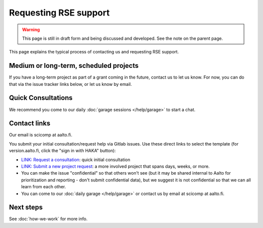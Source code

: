 Requesting RSE support
======================

.. warning::

   This page is still in draft form and being discussed and
   developed.  See the note on the parent page.


This page explains the typical process of contacting us and requesting
RSE support.

Medium or long-term, scheduled projects
---------------------------------------

If you have a long-term project as part of a grant coming in the
future, contact us to let us know.  For now, you can do that via the
issue tracker links below, or let us know by email.


Quick Consultations
-------------------

We recommend you come to our daily :doc:`garage sessions
</help/garage>` to start a chat.


Contact links
-------------

Our email is scicomp at aalto.fi.

You submit your initial consultation/request help via Gitlab issues.
Use these direct links to select the template (for version.aalto.fi,
click the "sign in with HAKA" button):

* `LINK: Request a
  consultation <consultation_>`__: quick initial consultation
* `LINK: Submit a new project request <new_project_>`__:
  a more involved project that spans days, weeks, or more.
* You can make the issue "confidential" so that others won't see (but
  it may be shared internal to Aalto for prioritization and
  reporting - don't submit confidential data), but we suggest it is
  not confidential so that we can all learn from each other.
* You can come to our :doc:`daily garage </help/garage>` or contact us
  by email at scicomp at aalto.fi.

.. _consultation: https://version.aalto.fi/gitlab/AaltoRSE/rse-projects/issues/new?issuable_template=consultation
.. _new_project: https://version.aalto.fi/gitlab/AaltoRSE/rse-projects/issues/new?issuable_template=new_project



Next steps
----------

See :doc:`how-we-work` for more info.
